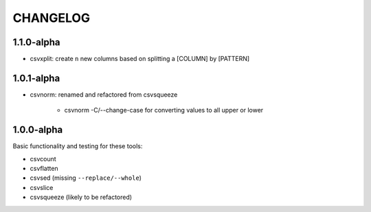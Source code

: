 *********
CHANGELOG
*********


1.1.0-alpha
-----------

* csvxplit: create ``n`` new columns based on splitting a [COLUMN] by [PATTERN]

1.0.1-alpha
-----------


* csvnorm: renamed and refactored from csvsqueeze

    - csvnorm -C/--change-case for converting values to all upper or lower


1.0.0-alpha
-----------

Basic functionality and testing for these tools:

* csvcount
* csvflatten
* csvsed (missing ``--replace/--whole``)
* csvslice
* csvsqueeze (likely to be refactored)


